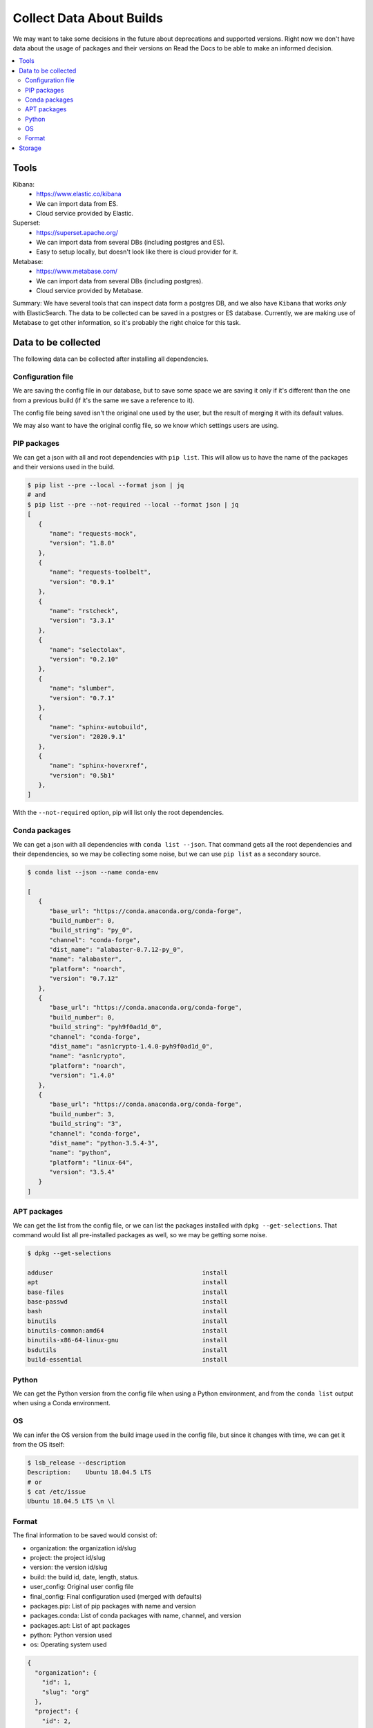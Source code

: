 Collect Data About Builds
=========================

We may want to take some decisions in the future about deprecations and supported versions.
Right now we don't have data about the usage of packages and their versions on Read the Docs
to be able to make an informed decision.

.. contents::
   :local:
   :depth: 3

Tools
-----

Kibana:
   - https://www.elastic.co/kibana
   - We can import data from ES.
   - Cloud service provided by Elastic.
Superset:
   - https://superset.apache.org/
   - We can import data from several DBs (including postgres and ES).
   - Easy to setup locally, but doesn't look like there is cloud provider for it.
Metabase:
   - https://www.metabase.com/
   - We can import data from several DBs (including postgres).
   - Cloud service provided by Metabase.

Summary: We have several tools that can inspect data form a postgres DB,
and we also have ``Kibana`` that works *only* with ElasticSearch.
The data to be collected can be saved in a postgres or ES database.
Currently, we are making use of Metabase to get other information,
so it's probably the right choice for this task.

Data to be collected
--------------------

The following data can be collected after installing all dependencies.

Configuration file
~~~~~~~~~~~~~~~~~~

We are saving the config file in our database,
but to save some space we are saving it only if it's different than the one from a previous build
(if it's the same we save a reference to it).

The config file being saved isn't the original one used by the user,
but the result of merging it with its default values.

We may also want to have the original config file,
so we know which settings users are using.

PIP packages
~~~~~~~~~~~~

We can get a json with all and root dependencies with ``pip list``.
This will allow us to have the name of the packages and their versions used in the build.

.. code-block::

   $ pip list --pre --local --format json | jq
   # and
   $ pip list --pre --not-required --local --format json | jq
   [
      {
         "name": "requests-mock",
         "version": "1.8.0"
      },
      {
         "name": "requests-toolbelt",
         "version": "0.9.1"
      },
      {
         "name": "rstcheck",
         "version": "3.3.1"
      },
      {
         "name": "selectolax",
         "version": "0.2.10"
      },
      {
         "name": "slumber",
         "version": "0.7.1"
      },
      {
         "name": "sphinx-autobuild",
         "version": "2020.9.1"
      },
      {
         "name": "sphinx-hoverxref",
         "version": "0.5b1"
      },
   ]

With the ``--not-required`` option, pip will list only the root dependencies.

Conda packages
~~~~~~~~~~~~~~

We can get a json with all dependencies with ``conda list --json``.
That command gets all the root dependencies and their dependencies,
so we may be collecting some noise, but we can use ``pip list`` as a secondary source.

.. code-block::

   $ conda list --json --name conda-env

   [
      {
         "base_url": "https://conda.anaconda.org/conda-forge",
         "build_number": 0,
         "build_string": "py_0",
         "channel": "conda-forge",
         "dist_name": "alabaster-0.7.12-py_0",
         "name": "alabaster",
         "platform": "noarch",
         "version": "0.7.12"
      },
      {
         "base_url": "https://conda.anaconda.org/conda-forge",
         "build_number": 0,
         "build_string": "pyh9f0ad1d_0",
         "channel": "conda-forge",
         "dist_name": "asn1crypto-1.4.0-pyh9f0ad1d_0",
         "name": "asn1crypto",
         "platform": "noarch",
         "version": "1.4.0"
      },
      {
         "base_url": "https://conda.anaconda.org/conda-forge",
         "build_number": 3,
         "build_string": "3",
         "channel": "conda-forge",
         "dist_name": "python-3.5.4-3",
         "name": "python",
         "platform": "linux-64",
         "version": "3.5.4"
      }
   ]

APT packages
~~~~~~~~~~~~

We can get the list from the config file,
or we can list the packages installed with ``dpkg --get-selections``.
That command would list all pre-installed packages as well, so we may be getting some noise.

.. code-block::

   $ dpkg --get-selections

   adduser                                         install
   apt                                             install
   base-files                                      install
   base-passwd                                     install
   bash                                            install
   binutils                                        install
   binutils-common:amd64                           install
   binutils-x86-64-linux-gnu                       install
   bsdutils                                        install
   build-essential                                 install

Python
~~~~~~

We can get the Python version from the config file when using a Python environment,
and from the ``conda list`` output when using a Conda environment.

OS
~~

We can infer the OS version from the build image used in the config file,
but since it changes with time, we can get it from the OS itself:

.. code-block::

   $ lsb_release --description
   Description:    Ubuntu 18.04.5 LTS
   # or
   $ cat /etc/issue
   Ubuntu 18.04.5 LTS \n \l

Format
~~~~~~

The final information to be saved would consist of:

- organization: the organization id/slug
- project: the project id/slug
- version: the version id/slug
- build: the build id, date, length, status.
- user_config: Original user config file
- final_config: Final configuration used (merged with defaults)
- packages.pip: List of pip packages with name and version
- packages.conda: List of conda packages with name, channel, and version
- packages.apt: List of apt packages
- python: Python version used
- os: Operating system used

.. code-block:: json

   {
     "organization": {
       "id": 1,
       "slug": "org"
     },
     "project": {
       "id": 2,
       "slug": "docs"
     },
     "version": {
       "id": 1,
       "slug": "latest"
     },
     "build": {
       "id": 3,
       "date/start": "2021-04-20-...",
       "length": "00:06:34",
       "status": "normal",
       "success": true,
       "commit": "abcd1234"
     },
     "config": {
       "user": {},
       "final": {}
     },
     "packages": {
        "pip": [{
           "name": "sphinx",
           "version": "3.4.5"
        }],
        "pip_all": [
          {
             "name": "sphinx",
             "version": "3.4.5"
          },
          {
             "name": "docutils",
             "version": "0.16.0"
          }
        ],
        "conda": [{
           "name": "sphinx",
           "channel": "conda-forge",
           "version": "0.1"
        }],
        "apt": [
            "python3-dev",
            "cmatrix"
        ]
     },
     "python": "3.7",
     "os": "ubuntu-18.04.5"
   }

Storage
-------

All this information can be collected after the build has finished,
and we can store it in a dedicated database (telemetry), using Django's models.

Since this information isn't sensitive,
we should be fine saving this data even if the project/version is deleted.
As we don't care about historical data,
we can save the information per-version and from their latest build only.
And delete old data if it grows too much.

Should we make heavy use of JSON fields?
Or try to avoid nesting structures as possible?
Like config.user/config.final vs user_config/final_config.
